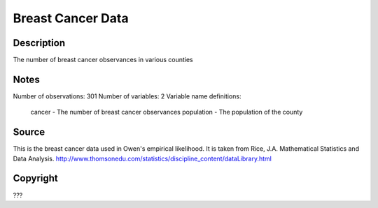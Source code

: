 Breast Cancer Data
==================

Description
-----------

The number of breast cancer observances in various counties

Notes
-----

Number of observations: 301
Number of variables: 2
Variable name definitions:

    cancer - The number of breast cancer observances
    population - The population of the county



Source
------

This is the breast cancer data used in Owen's empirical likelihood.  It is taken from
Rice, J.A. Mathematical Statistics and Data Analysis.
http://www.thomsonedu.com/statistics/discipline_content/dataLibrary.html


Copyright
---------

???
